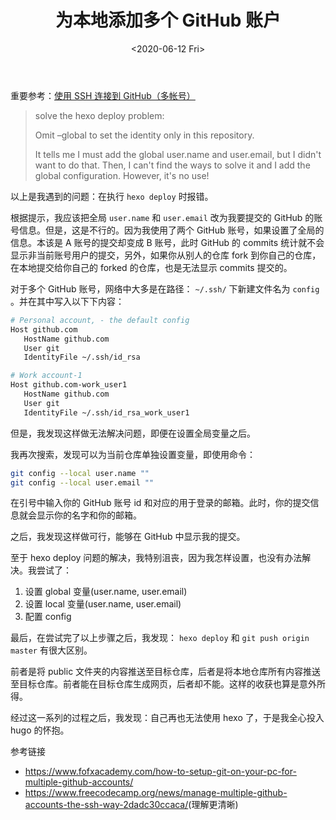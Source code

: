 #+TITLE: 为本地添加多个 GitHub 账户
#+DATE: <2020-06-12 Fri>
#+TAGS[]: 技术

重要参考：[[https://io-oi.me/tech/ssh-with-multiple-github-accounts/][使用 SSH 连接到 GitHub（多帐号）]]

#+BEGIN_QUOTE
solve the hexo deploy problem:

Omit --global to set the identity only in this repository.

It tells me I must add the global user.name and user.email, but I didn't want to do that. Then, I can't find the ways to solve it and I add the global configuration. However, it's no use!
#+END_QUOTE

以上是我遇到的问题：在执行 =hexo deploy= 时报错。

根据提示，我应该把全局 =user.name= 和 =user.email= 改为我要提交的 GitHub 的账号信息。但是，这是不行的。因为我使用了两个 GitHub 账号，如果设置了全局的信息。本该是 A 账号的提交却变成 B 账号，此时 GitHub 的 commits 统计就不会显示非当前账号用户的提交，另外，如果你从别人的仓库 fork 到你自己的仓库，在本地提交给你自己的 forked 的仓库，也是无法显示 commits 提交的。

对于多个 GitHub 账号，网络中大多是在路径： =~/.ssh/= 下新建文件名为 =config= 。并在其中写入以下下内容：

#+BEGIN_SRC sh
# Personal account, - the default config
Host github.com
   HostName github.com
   User git
   IdentityFile ~/.ssh/id_rsa

# Work account-1
Host github.com-work_user1
   HostName github.com
   User git
   IdentityFile ~/.ssh/id_rsa_work_user1
#+END_SRC

但是，我发现这样做无法解决问题，即便在设置全局变量之后。

我再次搜索，发现可以为当前仓库单独设置变量，即使用命令：

#+BEGIN_SRC sh
git config --local user.name ""
git config --local user.email ""
#+END_SRC

在引号中输入你的 GitHub 账号 id 和对应的用于登录的邮箱。此时，你的提交信息就会显示你的名字和你的邮箱。

之后，我发现这样做可行，能够在 GitHub 中显示我的提交。

至于 hexo deploy 问题的解决，我特别沮丧，因为我怎样设置，也没有办法解决。我尝试了：

1. 设置 global 变量(user.name, user.email)
2. 设置 local 变量(user.name, user.email)
3. 配置 config

最后，在尝试完了以上步骤之后，我发现： =hexo deploy= 和 =git push origin master= 有很大区别。

前者是将 public 文件夹的内容推送至目标仓库，后者是将本地仓库所有内容推送至目标仓库。前者能在目标仓库生成网页，后者却不能。这样的收获也算是意外所得。

经过这一系列的过程之后，我发现：自己再也无法使用 hexo 了，于是我全心投入 hugo 的怀抱。

参考链接

- [[https://www.fofxacademy.com/how-to-setup-git-on-your-pc-for-multiple-github-accounts/]]
- [[https://www.freecodecamp.org/news/manage-multiple-github-accounts-the-ssh-way-2dadc30ccaca/]](理解更清晰)
